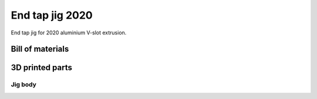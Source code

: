 .. index:: end tap jig, jig

================
End tap jig 2020
================

End tap jig for 2020 aluminium V-slot extrusion.

.. cadquery-vtk::

    from osr_mechanical.jigs.vslot import EndTapJig

    result = EndTapJig().cq_object


Bill of materials
-----------------

.. osr:bom:: jigs.vslot.EndTapJig


3D printed parts
----------------

Jig body
~~~~~~~~

.. index:: print settings (3D)

.. osr:print-settings:: jigs/vslot-end-tap-jig-2020.stl
    :infill: 100
    :filament-material: PLA
    :nozzle-diameter: 0.4
    :layer-height: 0.2
    :rafts: yes
    :supports: no


.. cadquery-vtk::

    from osr_mechanical.jigs.vslot import EndTapJig

    jig = EndTapJig()
    result = jig.cq_part("2020_end_tap_jig__body")
